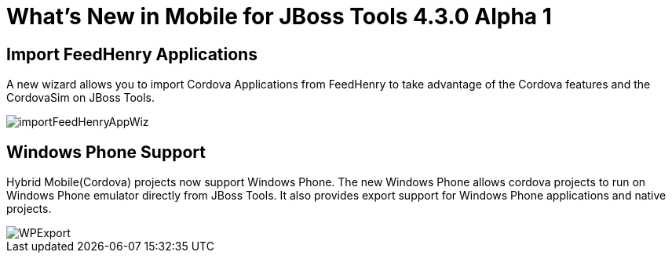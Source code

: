 = What's New in Mobile for JBoss Tools 4.3.0 Alpha 1
:page-layout: whatsnew
:page-component_id: aerogear
:page-component_version: 1.2.0.Alpha1
:page-product_id: jbt_core
:page-product_version: 4.3.0.Alpha1

== Import FeedHenry Applications

A new wizard allows you to import Cordova Applications from FeedHenry to take
advantage of the Cordova features and the CordovaSim on JBoss Tools.

image::./images/1.2.0.Alpha1/importFeedHenryAppWiz.png[]


== Windows Phone Support

Hybrid Mobile(Cordova) projects now support Windows Phone. The new Windows
Phone allows cordova projects to run on Windows Phone emulator directly from
JBoss Tools. It also provides export support for Windows Phone applications and
native projects.

image::./images/1.2.0.Alpha1/WPExport.png[]



